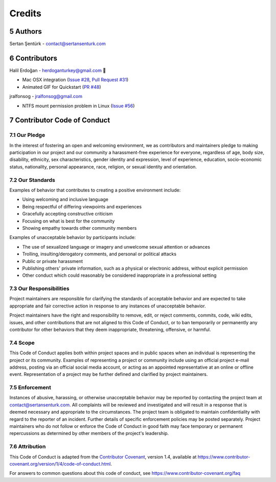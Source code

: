 .. sectnum:: :start: 5

Credits
==================================================

Authors
------------

Sertan Şentürk - contact@sertansenturk.com 

Contributors
------------
Halil Erdoğan - herdoganturkey@gmail.com 🌷

- Mac OSX integration (`Issue #28 <https://github.com/sertansenturk/cookiecutter-ds-docker/issues/28>`__, `Pull Request #31 <https://github.com/sertansenturk/cookiecutter-ds-docker/pull/31>`__)
- Animated GIF for Quickstart (`PR #48 <https://github.com/sertansenturk/cookiecutter-ds-docker/pull/48>`__)

jralfonsog - jralfonsog@gmail.com

- NTFS mount permission problem in Linux (`Issue #56 <https://github.com/sertansenturk/cookiecutter-ds-docker/issues/56>`__)

Contributor Code of Conduct
---------------------------

Our Pledge
^^^^^^^^^^

In the interest of fostering an open and welcoming environment, we as contributors and maintainers pledge to making participation in our project and our community a harassment-free experience for everyone, regardless of age, body size, disability, ethnicity, sex characteristics, gender identity and expression, level of experience, education, socio-economic status, nationality, personal appearance, race, religion, or sexual identity and orientation.

Our Standards
^^^^^^^^^^^^^

Examples of behavior that contributes to creating a positive environment include:

-  Using welcoming and inclusive language
-  Being respectful of differing viewpoints and experiences
-  Gracefully accepting constructive criticism
-  Focusing on what is best for the community
-  Showing empathy towards other community members

Examples of unacceptable behavior by participants include:

-  The use of sexualized language or imagery and unwelcome sexual attention or advances
-  Trolling, insulting/derogatory comments, and personal or political attacks
-  Public or private harassment
-  Publishing others' private information, such as a physical or electronic address, without explicit permission
-  Other conduct which could reasonably be considered inappropriate in a professional setting

Our Responsibilities
^^^^^^^^^^^^^^^^^^^^

Project maintainers are responsible for clarifying the standards of acceptable behavior and are expected to take appropriate and fair corrective action in response to any instances of unacceptable behavior.

Project maintainers have the right and responsibility to remove, edit, or reject comments, commits, code, wiki edits, issues, and other contributions that are not aligned to this Code of Conduct, or to ban temporarily or permanently any contributor for other behaviors that they deem inappropriate, threatening, offensive, or harmful.

Scope
^^^^^

This Code of Conduct applies both within project spaces and in public spaces when an individual is representing the project or its community. Examples of representing a project or community include using an official project e-mail address, posting via an official social media account, or acting as an appointed representative at an online or offline event. Representation of a project may be further defined and clarified by project maintainers.

Enforcement
^^^^^^^^^^^

Instances of abusive, harassing, or otherwise unacceptable behavior may be reported by contacting the project team at contact@sertansenturk.com. All complaints will be reviewed and investigated and will result in a response that is deemed necessary and appropriate to the circumstances. The project team is obligated to maintain confidentiality with regard to the reporter of an incident. Further details of specific enforcement policies may be posted separately.  Project maintainers who do not follow or enforce the Code of Conduct in good faith may face temporary or permanent repercussions as determined by other members of the project's leadership.

Attribution
^^^^^^^^^^^

This Code of Conduct is adapted from the `Contributor Covenant <https://www.contributor-covenant.org>`__, version 1.4, available at https://www.contributor-covenant.org/version/1/4/code-of-conduct.html.

For answers to common questions about this code of conduct, see https://www.contributor-covenant.org/faq
